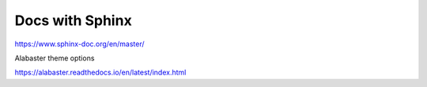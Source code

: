 Docs with Sphinx
================

https://www.sphinx-doc.org/en/master/

Alabaster theme options

https://alabaster.readthedocs.io/en/latest/index.html

